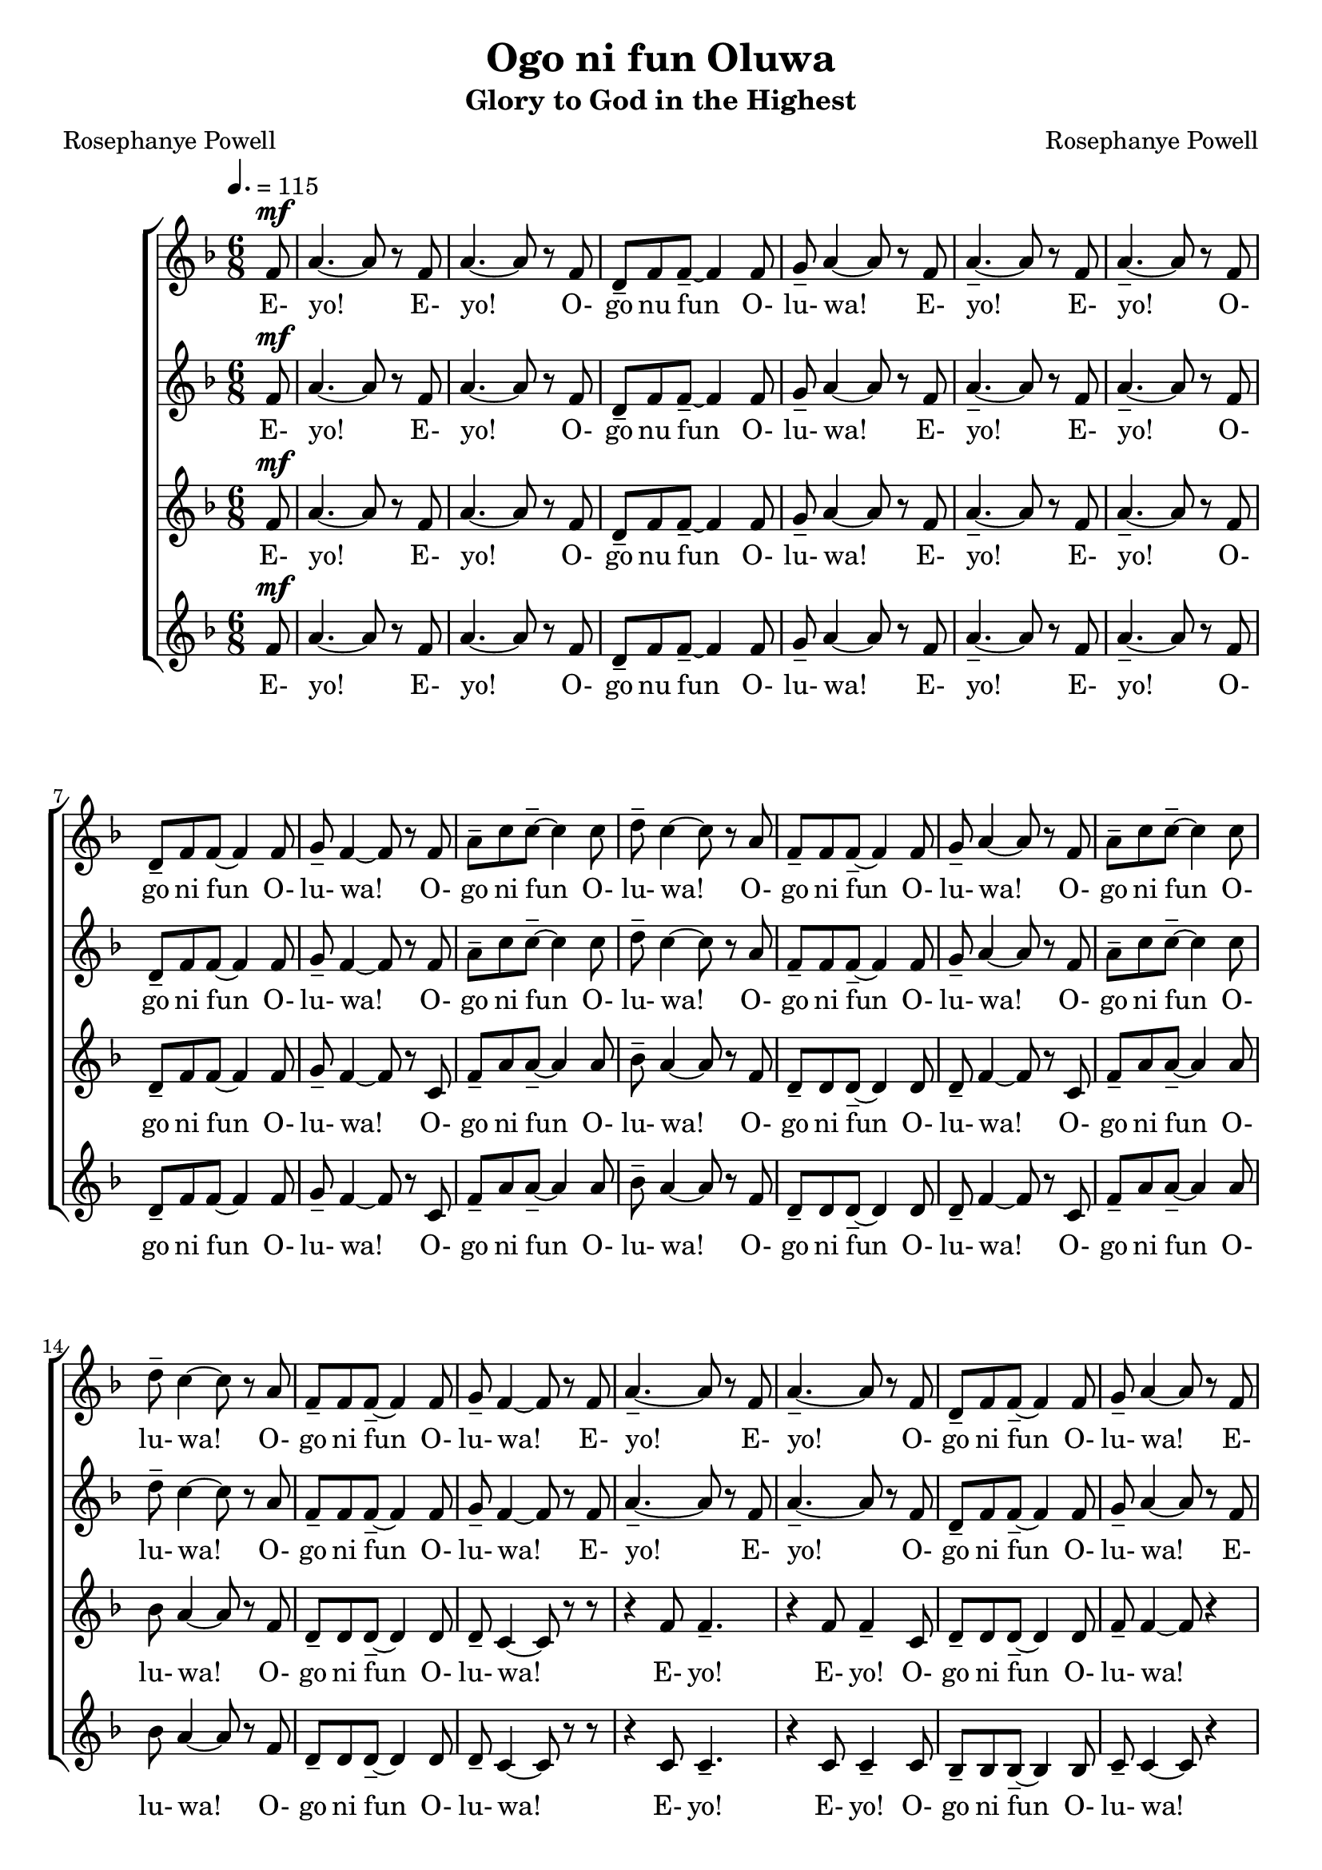 \version "2.19.80"

global = {
  \key f \major
  \time 6/8
  \dynamicUp
  \tempo 4. = 115
}

sopranoOneNotes = \relative c' {
  \partial 8 f8^\mf
  a4.~ a8 r f
  a4. ~ a8 r f
  d8-- f f--~ f4 f8
  g8-- a4~a8 r f
  a4.-- ~ a8 r f % Page 4 Bar 5
  a4.-- ~ a8 r f
  d8-- f f ~ f4 f8
  g8-- f4 ~ f8 r f
  a8-- c c--~ c4 c8
  d8-- c4~c8 r a
  f8-- f f--~f4 f8
  g8-- a4~a8 r f
  a8-- c c--~c4 c8
  d8-- c4~c8 r a
  f8-- f f--~f4 f8
  g8-- f4~f8 r f
  a4.--~a8 r f % page 5
  a4.-- ~ a8 r f
  d8-- f f--~f4 f8
  g8-- a4~a8 r f
  a4.--~a8 r f
  a4.--~a8 r f
  d8-- f f~f4 f8
  g8-- f4~f8 r f
  a8-- c c--~c4 c8 % page 6
  d8--c4~c8 r a
  f8-- f f--~f4 f8
  g8-- a4~a8 r f
  a8-- c c--~c4 c8
  d8-- c4~c8 r a
  f8-- f f--~f4 f8
  g8-- f4~f8 r a^\f
  c4.-- ~c8 r a % page 7
  c4.-- ~ c8 r a
  bes8-- bes bes--~bes4 bes8
  bes8-- a4~a8 r a
  c4.--~c8 r a
  c4.--~c8 r a
  bes8-- bes bes--~bes4 bes8
  bes8-- a4~a8 r f
				% page 8
  a8-- c c--~c4 c8
  d8 c4~c8 r a
  bes8-- bes bes--~bes4 bes8
  bes8-- bes4~bes8 r f
  a8-- c c--~c4 c8
  d8 c4~c8 r a
  bes8-- bes bes--~bes4 bes8
  bes8-- a4~a8 r a
}

sopranoOneWords = \lyricmode {
  E- yo! E- yo! O- go nu fun O- lu- wa!
  E- yo! E- yo! O- go ni fun O- lu- wa!
  O- go ni fun O- lu- wa!
  O- go ni fun O- lu- wa!
  O- go ni fun O- lu- wa!
  O- go ni fun O- lu- wa!
  E- yo! E- yo! O- go ni fun O- lu- wa!
  E- yo! E- yo! O- go ni fun O- lu- wa!
  O- go ni fun O- lu- wa!
  O- go ni fun O- lu- wa!
  O- go ni fun O- lu- wa!
  O- go ni fun O- lu- wa!
  E- jo! E- jo! O- go nu fun O- lu- wa!
  E- jo! E- jo! O- go nu fun O- lu- wa!
  O- go ni fun O- lu- wa!
  O- go ni fun O- lu- wa!
  O- go ni fun O- lu- wa!
  O- go ni fun O- lu- wa!
}

sopranoTwoNotes = \relative c' {
  \partial 8 f8^\mf
  a4.~ a8 r f
  a4. ~ a8 r f
  d8-- f f--~ f4 f8
  g8-- a4~a8 r f
  a4.-- ~ a8 r f % Page 4 Bar 5
  a4.-- ~ a8 r f
  d8-- f f ~ f4 f8
  g8-- f4 ~ f8 r f
  a8-- c c--~ c4 c8
  d8-- c4~c8 r a
  f8-- f f--~f4 f8
  g8-- a4~a8 r f
  a8-- c c--~c4 c8
  d8-- c4~c8 r a
  f8-- f f--~f4 f8
  g8-- f4~f8 r f
  a4.--~a8 r f % page 5
  a4.-- ~ a8 r f
  d8-- f f--~f4 f8
  g8-- a4~a8 r f
  a4.--~a8 r f
  a4.--~a8 r f
  d8-- f f~f4 f8
  g8-- f4~f8 r c
  f8-- a a~a4 a8 % page 6
  bes8-- a4~a8 r f
  d8-- d d--~d4 d8
  d8-- f4~f8 r c
  f8-- a a--~a4 a8
  bes8-- a4~a8 r f
  d8-- d d~d4 d8
  d8-- f4~f8 r f^\f
  a4.--~a8 r f
  a4.--~a8 r f
  f8-- f f--~f4 f8
  g8-- f4~f8 r f
  a4.--~a8 r f
  a4.--~a8 r f
  f8-- f f--~f4 f8
  g8-- f4~f8 r c
				% page 8
  f8-- a a--~ a4 a8
  bes8 a4~a8 r a
  f8-- f f--~f4 f8
  g8-- a4~a8 r c,
  f8-- a a--~ a4 a8
  bes8 a4~a8 r a
  f8-- f f--~f4 f8
  g8-- f4~f8 r a
  \bar "|."
}

sopranoTwoWords = \lyricmode {
  E- yo! E- yo! O- go nu fun O- lu- wa!
  E- yo! E- yo! O- go ni fun O- lu- wa!
  O- go ni fun O- lu- wa!
  O- go ni fun O- lu- wa!
  O- go ni fun O- lu- wa!
  O- go ni fun O- lu- wa!
  E- yo! E- yo! O- go ni fun O- lu- wa!
  E- yo! E- yo! O- go ni fun O- lu- wa!
  O- go ni fun O- lu- wa!
  O- go ni fun O- lu- wa!
  O- go ni fun O- lu- wa!
  O- go ni fun O- lu- wa!
  E- jo! E- jo! O- go nu fun O- lu- wa!
  E- jo! E- jo! O- go nu fun O- lu- wa!
  O- go ni fun O- lu- wa!
  O- go ni fun O- lu- wa!
  O- go ni fun O- lu- wa!
  O- go ni fun O- lu- wa!
}

altoOneNotes = \relative c' {
  \partial 8 f8^\mf
  a4.~ a8 r f
  a4. ~ a8 r f
  d8-- f f--~ f4 f8
  g8-- a4~a8 r f
  a4.-- ~ a8 r f % Page 4 Bar 5
  a4.-- ~ a8 r f
  d8-- f f ~ f4 f8
  g8-- f4 ~ f8 r c
  f8-- a a--~a4 a8
  bes8-- a4~a8 r f
  d8-- d d--~d4 d8
  d8-- f4~f8 r c
  f8-- a a--~a4 a8
  bes8 a4~a8 r f
  d8-- d d--~d4 d8
  d8-- c4 ~ c8 r r
  r4 f8 f4.-- % page 5
  r4 f8 f4-- c8
  d8-- d d--~d4 d8
  f8-- f4~f8 r4
  r4 f8 f4.--
  r4 f8 f4-- c8
  d8-- d d--~d4 d8
  c8-- c4~c8 r4
  r4 f8 f4.--~ % page 6
  f4 f8 f4-- c8
  bes4--bes8 r4 bes8
  c8-- c4~c8 r4
  r4 f8 f4.~
  f4 f8 f4-- c8
  bes4-- bes8 r4 bes8
  c8-- c4~c8 r4
  r4 f8 f4.-- % page 7
  r4 f8 f4-- f8
  f8-- f f--~f4 f8
  f8-- f4 ~ f8 r4
  r4 f8 f4.--
  r4 f8 f4-- f8
  f8-- f f--~f4 f8
  f8-- f4 ~ f8 r4
				% page 8
  r4 f8 f4.--~
  f4 f8 f4-- f8
  d4-- d8 r4 d8
  f8-- f4~f8 r4
  r4 f8 f4.--~
  f4 f8 f4-- f8
  d4-- d8 r4 d8
  c8-- c4~c8 r8 a'
}

altoOneWords = \lyricmode {
  E- yo! E- yo! O- go nu fun O- lu- wa!
  E- yo! E- yo! O- go ni fun O- lu- wa!
  O- go ni fun O- lu- wa!
  O- go ni fun O- lu- wa!
  O- go ni fun O- lu- wa!
  O- go ni fun O- lu- wa!
  E- yo! E- yo! O- go ni fun O- lu- wa!
  E- yo! E- yo! O- go ni fun O- lu- wa!
  O- go ni fun O- lu- wa! O- lu- wa!
  O- go ni fun O- lu- wa! O- lu- wa!
  E- jo! E- jo! O- go nu fun O- lu- wa!
  E- jo! E- jo! O- go nu fun O- lu- wa!
  O- go ni fun O- lu- wa! O- lu- wa!
  O- go ni fun O- lu- wa! O- lu- wa!
}

altoTwoNotes = \relative c' {
  \partial 8 f8^\mf
  a4.~ a8 r f
  a4. ~ a8 r f
  d8-- f f--~ f4 f8
  g8-- a4~a8 r f
  a4.-- ~ a8 r f % Page 4 Bar 5
  a4.-- ~ a8 r f
  d8-- f f ~ f4 f8
  g8-- f4 ~ f8 r c
  f8-- a a--~a4 a8
  bes8-- a4~a8 r f
  d8-- d d--~d4 d8
  d8-- f4~f8 r c
  f8-- a a--~a4 a8
  bes8 a4~a8 r f
  d8-- d d--~d4 d8
  d8-- c4 ~ c8 r r
  r4 c8 c4.-- % page 5
  r4 c8 c4-- c8
  bes8-- bes bes--~bes4 bes8
  c8-- c4~c8 r4
  r4 c8 c4.--
  r4 c8 c4-- c8
  bes8-- bes bes--~bes4 bes8
  a8-- a4~a8 r4 % page 6
  r4 c8 c4.--~
  c4 c8 c4-- c8
  bes4-- bes8 r4 bes8
  c8-- c4~c8 r4
  r4 c8 c4.--~c4 c8 c4-- c8
  bes4-- bes8 r4 bes8
  a8-- a4~a8 r4
  r4 f'8 f4.-- % page 7
  r4 f8 f4-- c8
  d8-- d d--~d4 d8
  d8-- d4 ~ d8 r4
  r4 f8 f4.--
  r4 f8 f4-- c8
  d8-- d d--~d4 d8
  d8-- d4 ~ d8 r4
				% page 8
  r4 f8 f4.--~
  f4 f8 f4-- c8
  bes4-- bes8 r4 bes8
  c8-- c4~c8 r4
  r4 f8 f4.--~
  f4 f8 f4-- c8
  bes4-- bes8 r4 bes8
  bes8-- c4~c8 r4

}

altoTwoWords = \lyricmode {
  E- yo! E- yo! O- go nu fun O- lu- wa!
  E- yo! E- yo! O- go ni fun O- lu- wa!
  O- go ni fun O- lu- wa!
  O- go ni fun O- lu- wa!
  O- go ni fun O- lu- wa!
  O- go ni fun O- lu- wa!
  E- yo! E- yo! O- go ni fun O- lu- wa!
  E- yo! E- yo! O- go ni fun O- lu- wa!
  O- go ni fun O- lu- wa! O- lu- wa!
  O- go ni fun O- lu- wa! O- lu- wa!
  E- jo! E- jo! O- go nu fun O- lu- wa!
  E- jo! E- jo! O- go nu fun O- lu- wa!
  O- go ni fun O- lu- wa! O- lu- wa!
  O- go ni fun O- lu- wa! O- lu- wa!
}

\header {
  title    = "Ogo ni fun Oluwa"
  subtitle = "Glory to God in the Highest"
  composer = "Rosephanye Powell"
  poet     = "Rosephanye Powell"
}

\score {
  \new ChoirStaff <<
    \new Staff <<
      \new Voice = "sopranoOne" <<
        \global
        \sopranoOneNotes
      >>
      \new Lyrics \lyricsto "sopranoOne" \sopranoOneWords
    >>
    \new Staff <<
      \new Voice = "sopranoTwo" <<
        \global
        \sopranoTwoNotes
      >>
      \new Lyrics \lyricsto "sopranoTwo" \sopranoTwoWords
    >>
    \new Staff <<
      \new Voice = "altoOne" <<
        \global
        \altoOneNotes
      >>
      \new Lyrics \lyricsto "altoOne" \altoOneWords
    >>
    \new Staff <<
      \new Voice = "altoTwo" <<
        \global
        \altoTwoNotes
      >>
      \new Lyrics \lyricsto "altoTwo" \altoTwoWords
    >>
  >>
}
